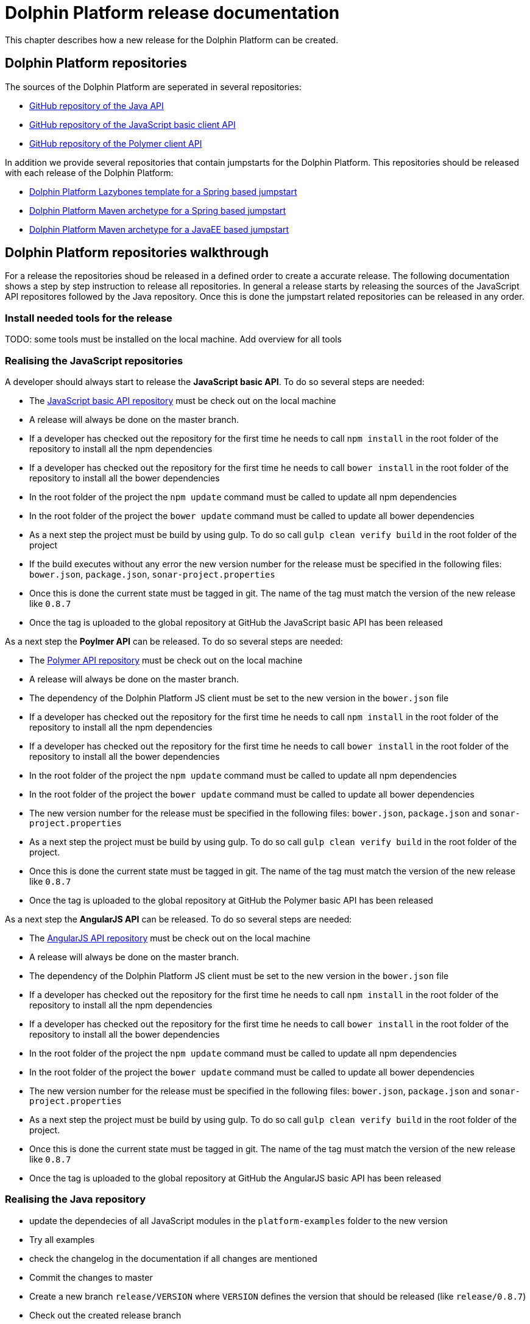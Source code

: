 
= Dolphin Platform release documentation
This chapter describes how a new release for the Dolphin Platform can be created.

== Dolphin Platform repositories
The sources of the Dolphin Platform are seperated in several repositories:

* https://github.com/canoo/dolphin-platform[GitHub repository of the Java API]
* https://github.com/canoo/dolphin-platform-js[GitHub repository of the JavaScript basic client API]
* https://github.com/canoo/dolphin-platform-polymer[GitHub repository of the Polymer client API]

In addition we provide several repositories that contain jumpstarts for the Dolphin Platform. This repositories
should be released with each release of the Dolphin Platform:

* https://github.com/canoo/dolphin-platform-lazybones-templates[Dolphin Platform Lazybones template for a Spring
based jumpstart]
* https://github.com/canoo/dolphin-platform-spring-boot-archetype[Dolphin Platform Maven archetype for a Spring
based jumpstart]
* https://github.com/canoo/dolphin-platform-kumuluz-archetype[Dolphin Platform Maven archetype for a JavaEE
based jumpstart]

== Dolphin Platform repositories walkthrough
For a release the repositories shoud be released in a defined order to create a accurate release. The following
documentation shows a step by step instruction to release all repositories. In general a release starts by releasing
the sources of the JavaScript API repositores followed by the Java repository. Once this is done the jumpstart related
repositories can be released in any order.

=== Install needed tools for the release
TODO: some tools must be installed on the local machine. Add overview for all tools

=== Realising the JavaScript repositories
A developer should always start to release the *JavaScript basic API*. To do so several steps are needed:

* The https://github.com/canoo/dolphin-platform-js[JavaScript basic API repository] must be check out on the local
machine
* A release will always be done on the master branch.
* If a developer has checked out the repository for the first time he needs to call `npm install` in
the root folder of the repository to install all the npm dependencies
* If a developer has checked out the repository for the first time he needs to call `bower install` in
the root folder of the repository to install all the bower dependencies
* In the root folder of the project the `npm update` command must be called to update all npm dependencies
* In the root folder of the project the `bower update` command must be called to update all bower dependencies
* As a next step the project must be build by using gulp. To do so call `gulp clean verify build` in the root
folder of the project
* If the build executes without any error the new version number for the release must be specified in the following
files: `bower.json`, `package.json`, `sonar-project.properties`
* Once this is done the current state must be tagged in git. The name of the tag must match the version of the new
release like `0.8.7`
* Once the tag is uploaded to the global repository at GitHub the JavaScript basic API has been released

As a next step the *Poylmer API* can be released. To do so several steps are needed:

* The https://github.com/canoo/dolphin-platform-polymer[Polymer API repository] must be check out on the local
machine
* A release will always be done on the master branch.
* The dependency of the Dolphin Platform JS client must be set to the new version in the `bower.json` file
* If a developer has checked out the repository for the first time he needs to call `npm install` in
the root folder of the repository to install all the npm dependencies
* If a developer has checked out the repository for the first time he needs to call `bower install` in
the root folder of the repository to install all the bower dependencies
* In the root folder of the project the `npm update` command must be called to update all npm dependencies
* In the root folder of the project the `bower update` command must be called to update all bower dependencies
* The new version number for the release must be specified in the following
files: `bower.json`, `package.json` and `sonar-project.properties`
* As a next step the project must be build by using gulp. To do so call `gulp clean verify build` in the root
folder of the project.
* Once this is done the current state must be tagged in git. The name of the tag must match the version of the new
release like `0.8.7`
* Once the tag is uploaded to the global repository at GitHub the Polymer basic API has been released

As a next step the *AngularJS API* can be released. To do so several steps are needed:

* The https://github.com/canoo/dolphin-platform-angularjs[AngularJS API repository] must be check out on the local
machine
* A release will always be done on the master branch.
* The dependency of the Dolphin Platform JS client must be set to the new version in the `bower.json` file
* If a developer has checked out the repository for the first time he needs to call `npm install` in
the root folder of the repository to install all the npm dependencies
* If a developer has checked out the repository for the first time he needs to call `bower install` in
the root folder of the repository to install all the bower dependencies
* In the root folder of the project the `npm update` command must be called to update all npm dependencies
* In the root folder of the project the `bower update` command must be called to update all bower dependencies
* The new version number for the release must be specified in the following
files: `bower.json`, `package.json` and `sonar-project.properties`
* As a next step the project must be build by using gulp. To do so call `gulp clean verify build` in the root
folder of the project.
* Once this is done the current state must be tagged in git. The name of the tag must match the version of the new
release like `0.8.7`
* Once the tag is uploaded to the global repository at GitHub the AngularJS basic API has been released


=== Realising the Java repository
* update the dependecies of all JavaScript modules in the `platform-examples` folder to the new version
* Try all examples
* check the changelog in the documentation if all changes are mentioned
* Commit the changes to master
* Create a new branch `release/VERSION` where `VERSION` defines the version that should be released (like `release/0.8.7`)
* Check out the created release branch
* update the version number in the `gradle.properties` file
* Call `./gradlew clean build` from the project folder to check that the build is working
* Call `./gradlew clean bintrayUpload` from the project folder. For step the bintray user name and api token
must be configured in the gradle.properties file (`/userHome/.gradle/gradle.properties`). Add the properties `bintrayUsername` and `bintrayApiKey` to the file.
* Create a tag from the release branch. The name of the tag must match the version of the new
release like `0.8.7`
* Upload the tag is to the global repository at GitHub
* Create a release in GitHub and copy the changelog for the new version in it
* Login to Bintray and publish all artifacts to JCenter and Maven Central

=== Realising the Android repository
* Create a new branch `release/VERSION` where `VERSION` defines the version that should be released (like `release/0.8.7`)
* update the version number of Dolphin Platform in the `gradle.properties` file
* Call `./gradlew clean build` from the project folder to check that the build is working
* Call `./gradlew clean bintrayUpload` from the project folder. For step the bintray user name and api token
must be configured in the gradle.properties file (`/userHome/.gradle/gradle.properties`). Add the properties `bintrayUsername` and `bintrayApiKey` to the file.
* Create a tag from the release branch. The name of the tag must match the version of the new
release like `0.8.7`
* Upload the tag is to the global repository at GitHub
* Login to Bintray and publish all artifacts to JCenter and Maven Central

=== Realising the jumpstart repository

* Change the version number of Dolphin Platform in `src/main/resources/archetype-resources/pom.xml`
* Change the version number of Dolphin Platform in `src/main/resources/archetype-resources/polymer-client/bower.json`
* Do `mvn clean install`
* Create sample project by calling `mvn archetype:generate -Dfilter=com.canoo.dolphin-platform:` in separate folder
* Check everything in the sample project
* Create a new branch `release/VERSION` where `VERSION` defines the version that should be released (like `release/0.8.7`)
* Update version number in main `pom.xml`
*  Call `mvn clean deploy` from the project folder. For step the bintray user name and api token
  must be configured in the `.m2/setting.xml` Maven setting file.
* Create a tag from the release branch. The name of the tag must match the version of the new
release like `0.8.7`
* Upload the tag is to the global repository at GitHub
* Login to Bintray and publish all artifacts to JCenter and Maven Central

=== General release steps

* Next to the release of the software the version numbers of the latest stable
should be updated in tutorials and readme.md files of the repos.
* The milestone in github must be closed
